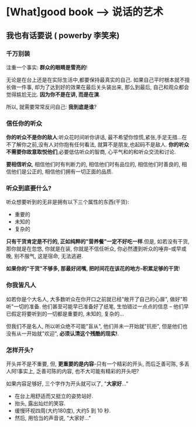 * [What]good book --> 说话的艺术
** 我也有话要说  ( powerby 李笑来)
*** 千万别装
注重一个事实: *群众的眼睛是雪亮的*!

无论是在台上还是在实际生活中,都要保持最真实的自己. 如果自己平时根本就不擅长做一件事, 却为了达到好的效果在最后关头装出来, 
那么到最后, 自己和观众都会觉得尴尬无比. *因为你不是在讲, 而是在演*.

所以, 就需要常常反问自己: *我到底是谁*?


*** 信任你的听众
*你的听众不是你的敌人*:听众花时间听你讲话, 最不希望你惊慌,紧张,手足无措...在不了解你之前,没有人对你抱有任何看法, 就算不是朋友,也起码不是敌人.
*你的听众不需要你故意取悦他们*,必要低估听众的智商, 心平气和的和听众交流和讨论.

*要相信听众*, 相信他们时有判断力的, 相信他们时有品位的, 相信他们时善良的, 相信他们是公正的, 相信他们拥有一切正面的品质.
*** 听众到底要什么?
听众想要听到的无非是拥有以下三个属性的东西(干货):
- 重要的
- 未知的
- 复杂的

*只有干货肯定是不行的, 正如纯粹的"营养餐"一定不好吃一样*.但是, 如若没有干货, 那你就是在忽悠, 你就是在装, 你就是不信任听众,
你必然遭到听众的唾弃--或早或晚, 别不服气, 这是宿命, 无法逃避.

*如果你的"干货"不够多, 那最好闭嘴, 把时间花在该花的地方--积累足够的干货*!
*** 你我皆凡人
如若你是个大名人, 大多数听众在你开口之前就已经"敞开了自己的心扉", 做好"聆听"一切的准备. 他们甚至可能早已准备好了纸笔, 生怕错过一点点的信息
-- 他们早已假定将要听到的一切都是重要的, 未知的, 复杂的...

但我们不是名人, 所以听众绝不可能"盲从", 他们并未一开始就"抗拒", 但是他们也没有从一开始就"欢迎", *必须认清这个残酷的现实!*.
*** 怎样开头?
开头并不是不重要, 但, *更重要的是内容*--只有一个精彩的开头, 而后乏善可陈, 多丢人阿!事实上, 乏善可陈的内容, 也不大可能有精彩的开头吧?

如果内容足够好, 三个字作为开头就可以了, "*大家好*..."
- 在台上用舒适而又挺立的姿势站好.
- 抬头, 露出灿烂的笑容.
- 缓慢环视四周(大约180度), 大约5 到 10 秒.
- 然后, 用恰当的声音说, "大家好..."

